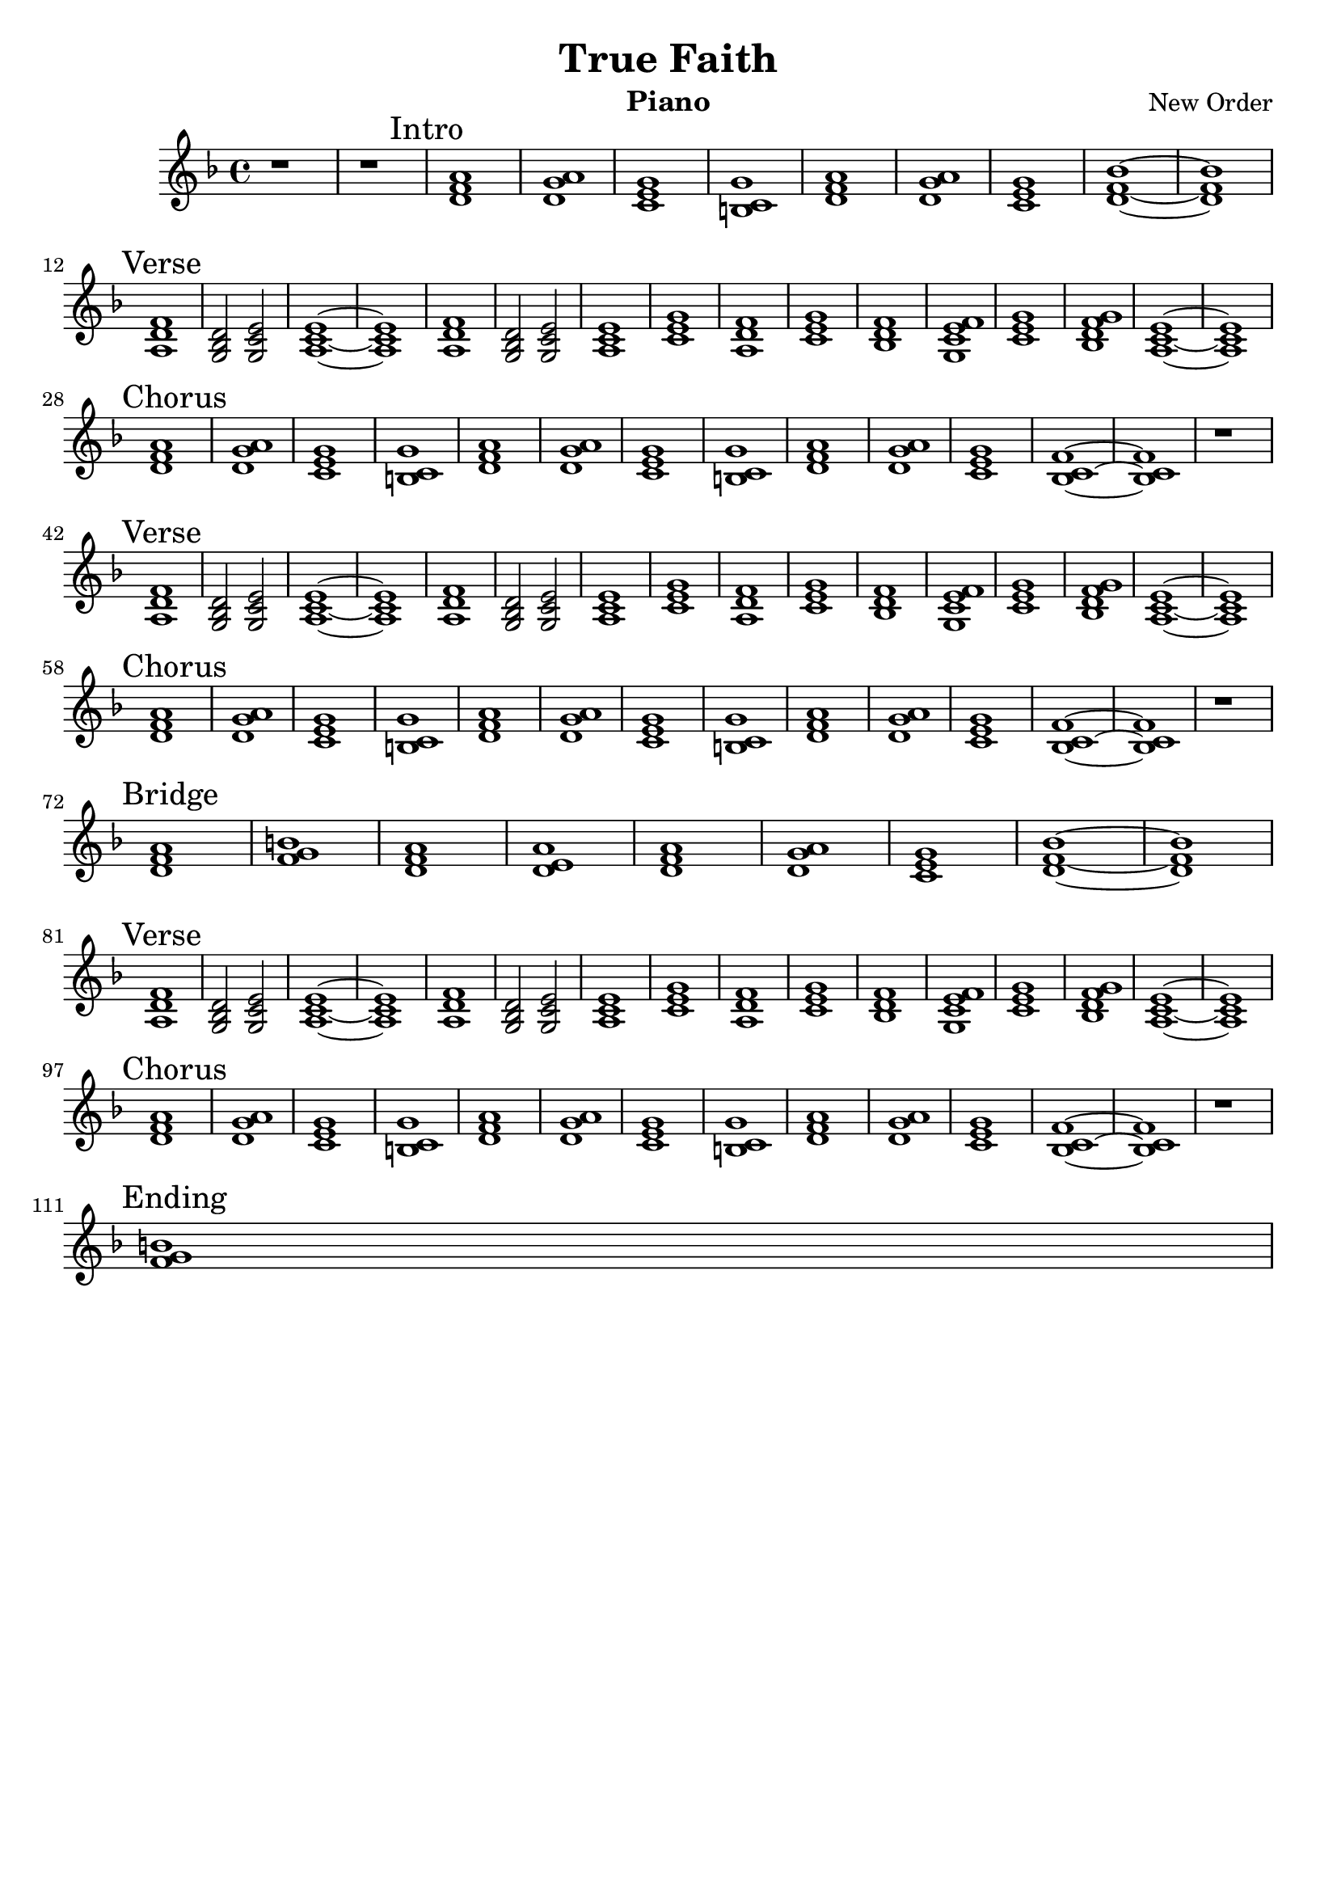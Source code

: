 \version "2.14.0"

\header {
  title = "True Faith"
  instrument = "Piano"
  composer = "New Order"
  copyright = ""
  tagline = ""
}

global = {
  \key d \minor
  \time 4/4
}

piano = \relative c {
  r1 r
  \mark "Intro"
  <a'' f d >1 <a g d >1 <g e c >1 <g c, b >1
  %<a f d >1 <a g d >1 <g e c >1 <g c, b >1
  <a f d >1 <a g d >1 <g e c >1 <bes f d >1 ~ 1
  
  \break
  
  \mark "Verse"
  <f d a >1 <d bes g >2 <e c g >2 <e c a >1 ~ 1
  <f d a >1 <d bes g >2 <e c g >2 <e c a >1 <g e c >1
  <f d a >1 <g e c >1 <f d bes >1 <f e c g >1
  <g e c >1 <g f d bes >1 <e c a >1 ~ 1
  
  \break
  
  \mark "Chorus"
  <a f d >1 <a g d >1 <g e c >1 <g c, b >1
  <a f d >1 <a g d >1 <g e c >1 <g c, b >1
  <a f d >1 <a g d >1 <g e c >1 <f c bes >1 ~ 1
  r1
  
  \break
  
  \mark "Verse"
  <f d a >1 <d bes g >2 <e c g >2 <e c a >1 ~ 1
  <f d a >1 <d bes g >2 <e c g >2 <e c a >1 <g e c >1
  <f d a >1 <g e c >1 <f d bes >1 <f e c g >1
  <g e c >1 <g f d bes >1 <e c a >1 ~ 1
  
  \break
  
  \mark "Chorus"
  <a f d >1 <a g d >1 <g e c >1 <g c, b >1
  <a f d >1 <a g d >1 <g e c >1 <g c, b >1
  <a f d >1 <a g d >1 <g e c >1 <f c bes >1 ~ 1
  r1
  
  \break
  
  \mark "Bridge"
  <a f d>1 <b g f>1 <a f d>1 <a e d>1
  <a f d >1 <a g d >1 <g e c >1 <bes f d >1 ~ 1
  
  \break
  
  \mark "Verse"
  <f d a >1 <d bes g >2 <e c g >2 <e c a >1 ~ 1
  <f d a >1 <d bes g >2 <e c g >2 <e c a >1 <g e c >1
  <f d a >1 <g e c >1 <f d bes >1 <f e c g >1
  <g e c >1 <g f d bes >1 <e c a >1 ~ 1
  
  \break
  
  \mark "Chorus"
  <a f d >1 <a g d >1 <g e c >1 <g c, b >1
  <a f d >1 <a g d >1 <g e c >1 <g c, b >1
  <a f d >1 <a g d >1 <g e c >1 <f c bes >1 ~ 1
  r1
  
  \break
  
  \mark "Ending"
  <b g f>1
}

\score {
  <<
  \new Staff = "left" {
    \global
    \piano
  }
  >>
}
